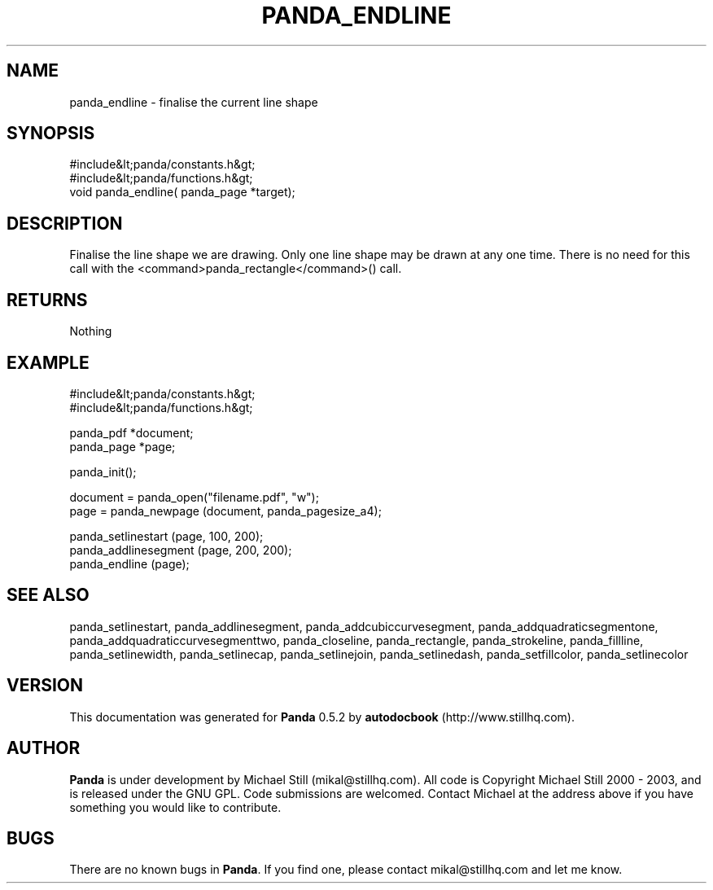 .\" This manpage has been automatically generated by docbook2man 
.\" from a DocBook document.  This tool can be found at:
.\" <http://shell.ipoline.com/~elmert/comp/docbook2X/> 
.\" Please send any bug reports, improvements, comments, patches, 
.\" etc. to Steve Cheng <steve@ggi-project.org>.
.TH "PANDA_ENDLINE" "3" "16 May 2003" "" ""

.SH NAME
panda_endline \- finalise the current line shape
.SH SYNOPSIS

.nf
 #include&lt;panda/constants.h&gt;
 #include&lt;panda/functions.h&gt;
 void panda_endline( panda_page *target);
.fi
.SH "DESCRIPTION"
.PP
Finalise the line shape we are drawing. Only one line shape may be drawn at any one time. There is no need for this call with the <command>panda_rectangle</command>() call.
.SH "RETURNS"
.PP
Nothing
.SH "EXAMPLE"

.nf
 #include&lt;panda/constants.h&gt;
 #include&lt;panda/functions.h&gt;
 
 panda_pdf *document;
 panda_page *page;
 
 panda_init();
 
 document = panda_open("filename.pdf", "w");
 page = panda_newpage (document, panda_pagesize_a4);
 
 panda_setlinestart (page, 100, 200);
 panda_addlinesegment (page, 200, 200);
 panda_endline (page);
.fi
.SH "SEE ALSO"
.PP
panda_setlinestart,  panda_addlinesegment, panda_addcubiccurvesegment, panda_addquadraticsegmentone, panda_addquadraticcurvesegmenttwo, panda_closeline, panda_rectangle, panda_strokeline, panda_fillline, panda_setlinewidth, panda_setlinecap, panda_setlinejoin, panda_setlinedash, panda_setfillcolor, panda_setlinecolor
.SH "VERSION"
.PP
This documentation was generated for \fBPanda\fR 0.5.2 by \fBautodocbook\fR (http://www.stillhq.com).
.SH "AUTHOR"
.PP
\fBPanda\fR is under development by Michael Still (mikal@stillhq.com). All code is Copyright Michael Still 2000 - 2003,  and is released under the GNU GPL. Code submissions are welcomed. Contact Michael at the address above if you have something you would like to contribute.
.SH "BUGS"
.PP
There  are no known bugs in \fBPanda\fR. If you find one, please contact mikal@stillhq.com and let me know.
